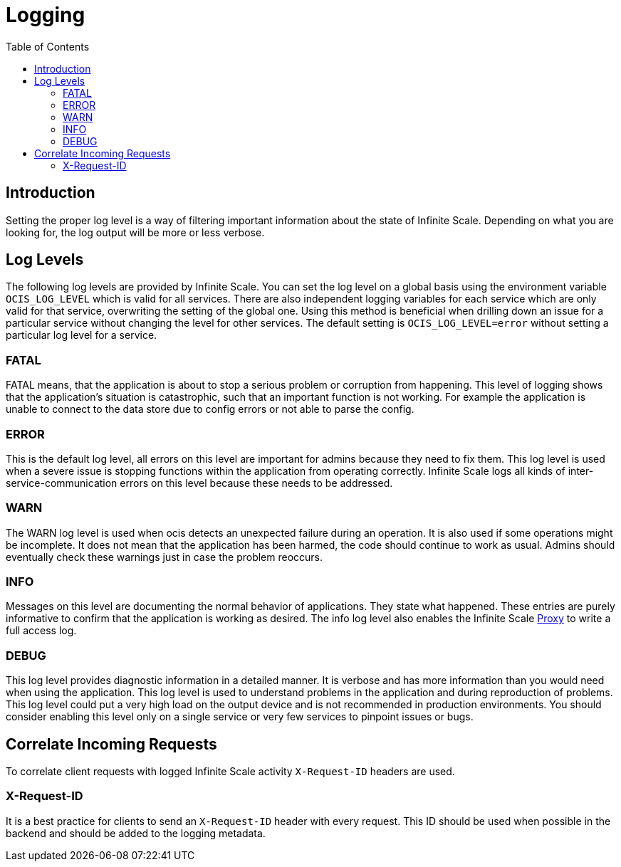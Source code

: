 = Logging
:toc: right

:description: Setting the proper log level is a way of filtering important information about the state of Infinite Scale. Depending on what you are looking for, the log output will be more or less verbose.

== Introduction

{description}

== Log Levels

The following log levels are provided by Infinite Scale. You can set the log level on a global basis using the environment variable `OCIS_LOG_LEVEL` which is valid for all services. There are also independent logging variables for each service which are only valid for that service, overwriting the setting of the global one. Using this method is beneficial when drilling down an issue for a particular service without changing the level for other services. The default setting is `OCIS_LOG_LEVEL=error` without setting a particular log level for a service.

=== FATAL

FATAL means, that the application is about to stop a serious problem or corruption from happening. This level of logging shows that the application’s situation is catastrophic, such that an important function is not working. For example the application is unable to connect to the data store due to config errors or not able to parse the config.

=== ERROR

This is the default log level, all errors on this level are important for admins because they need to fix them. This log level is used when a severe issue is stopping functions within the application from operating correctly. Infinite Scale logs all kinds of inter-service-communication errors on this level because these needs to be addressed.

=== WARN

The WARN log level is used when ocis detects an unexpected failure during an operation. It is also used if some operations might be incomplete. It does not mean that the application has been harmed, the code should continue to work as usual. Admins should eventually check these warnings just in case the problem reoccurs.

=== INFO

Messages on this level are documenting the normal behavior of applications. They state what happened. These entries are purely informative to confirm that the application is working as desired. The info log level also enables the Infinite Scale xref:{s-path}/proxy.adoc[Proxy] to write a full access log.

=== DEBUG

This log level provides diagnostic information in a detailed manner. It is verbose and has more information than you would need when using the application. This log level is used to understand problems in the application and during reproduction of problems. This log level could put a very high load on the output device and is not recommended in production environments. You should consider enabling this level only on a single service or very few services to pinpoint issues or bugs.

== Correlate Incoming Requests

To correlate client requests with logged Infinite Scale activity `X-Request-ID` headers are used.

=== X-Request-ID

It is a best practice for clients to send an `X-Request-ID` header with every request. This ID should be used when possible in the backend and should be added to the logging metadata.

